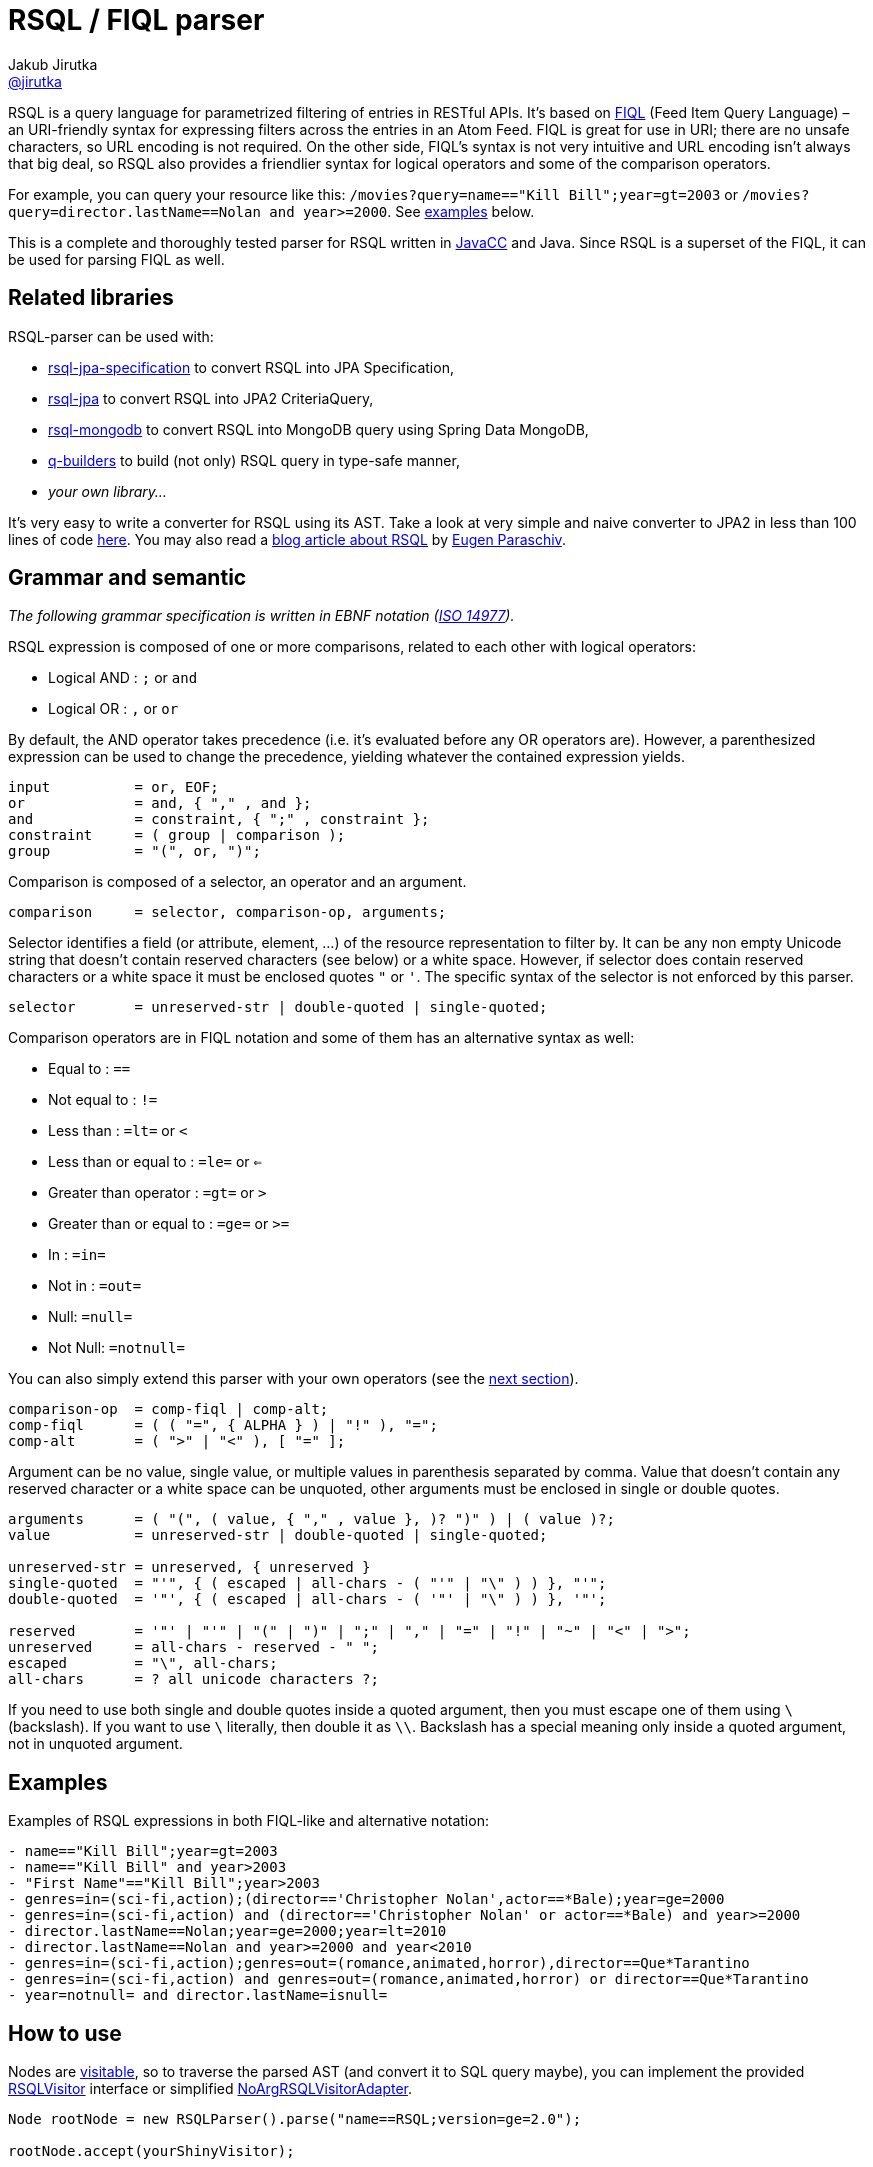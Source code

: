 = RSQL / FIQL parser
Jakub Jirutka <https://github.com/jirutka[@jirutka]>
:name: rsql-parser
:version: 2.3.0
:mvn-group: io.github.nstdio
:gh-name: nstdio/{name}
:gh-branch: master
:src-base: link:src/main/java/cz/jirutka/rsql/parser

ifdef::env-github[]
image:https://github.com/{gh-name}/actions/workflows/build.yaml/badge.svg["Build", link="https://github.com/nstdio/rsql-parser/actions/workflows/build.yaml"]
image:https://codecov.io/github/nstdio/rsql-parser/branch/master/graph/badge.svg?token=L13HXQDRYY["codecov", link="https://codecov.io/github/nstdio/rsql-parser"]
image:https://maven-badges.herokuapp.com/maven-central/{mvn-group}/{name}/badge.svg["Maven Central", link="https://maven-badges.herokuapp.com/maven-central/{mvn-group}/{name}"]
endif::env-github[]

RSQL is a query language for parametrized filtering of entries in RESTful APIs.
It’s based on http://tools.ietf.org/html/draft-nottingham-atompub-fiql-00[FIQL] (Feed Item Query Language) – an URI-friendly syntax for expressing filters across the entries in an Atom Feed.
FIQL is great for use in URI; there are no unsafe characters, so URL encoding is not required.
On the other side, FIQL’s syntax is not very intuitive and URL encoding isn’t always that big deal, so RSQL also provides a friendlier syntax for logical operators and some of the comparison operators.

For example, you can query your resource like this: `/movies?query=name=="Kill Bill";year=gt=2003` or `/movies?query=director.lastName==Nolan and year>=2000`.
See <<Examples, examples>> below.

This is a complete and thoroughly tested parser for RSQL written in http://javacc.java.net[JavaCC] and Java.
Since RSQL is a superset of the FIQL, it can be used for parsing FIQL as well.


== Related libraries

RSQL-parser can be used with:

* https://github.com/perplexhub/rsql-jpa-specification[rsql-jpa-specification] to convert RSQL into JPA Specification,
* https://github.com/tennaito/rsql-jpa[rsql-jpa] to convert RSQL into JPA2 CriteriaQuery,
* https://github.com/RutledgePaulV/rsql-mongodb[rsql-mongodb] to convert RSQL into MongoDB query using Spring Data MongoDB,
* https://github.com/RutledgePaulV/q-builders[q-builders] to build (not only) RSQL query in type-safe manner,
* _your own library…_

It’s very easy to write a converter for RSQL using its AST.
Take a look at very simple and naive converter to JPA2 in less than 100 lines of code https://gist.github.com/jirutka/42a0f9bfea280b3c5dca[here].
You may also read a http://www.baeldung.com/rest-api-search-language-rsql-fiql[blog article about RSQL] by https://github.com/eugenp[Eugen Paraschiv].


== Grammar and semantic

_The following grammar specification is written in EBNF notation (http://www.cl.cam.ac.uk/~mgk25/iso-14977.pdf[ISO 14977])._

RSQL expression is composed of one or more comparisons, related to each other with logical operators:

* Logical AND : `;` or `` and ``
* Logical OR : `,` or `` or ``

By default, the AND operator takes precedence (i.e. it’s evaluated before any OR operators are).
However, a parenthesized expression can be used to change the precedence, yielding whatever the contained expression yields.

----
input          = or, EOF;
or             = and, { "," , and };
and            = constraint, { ";" , constraint };
constraint     = ( group | comparison );
group          = "(", or, ")";
----

Comparison is composed of a selector, an operator and an argument.

----
comparison     = selector, comparison-op, arguments;
----

Selector identifies a field (or attribute, element, …) of the resource representation to filter by.
It can be any non empty Unicode string that doesn’t contain reserved characters (see below) or a white space.
However, if selector does contain reserved characters or a white space it must be enclosed quotes `"` or `'`.
The specific syntax of the selector is not enforced by this parser.

----
selector       = unreserved-str | double-quoted | single-quoted;
----

Comparison operators are in FIQL notation and some of them has an alternative syntax as well:

* Equal to : `==`
* Not equal to : `!=`
* Less than : `=lt=` or `<`
* Less than or equal to : `=le=` or `<=`
* Greater than operator : `=gt=` or `>`
* Greater than or equal to : `=ge=` or `>=`
* In : `=in=`
* Not in : `=out=`
* Null: `=null=`
* Not Null: `=notnull=`

You can also simply extend this parser with your own operators (see the <<How to add custom operators, next section>>).

----
comparison-op  = comp-fiql | comp-alt;
comp-fiql      = ( ( "=", { ALPHA } ) | "!" ), "=";
comp-alt       = ( ">" | "<" ), [ "=" ];
----

Argument can be no value, single value, or multiple values in parenthesis separated by comma.
Value that doesn’t contain any reserved character or a white space can be unquoted, other arguments must be enclosed in single or double quotes.

----
arguments      = ( "(", ( value, { "," , value }, )? ")" ) | ( value )?;
value          = unreserved-str | double-quoted | single-quoted;

unreserved-str = unreserved, { unreserved }
single-quoted  = "'", { ( escaped | all-chars - ( "'" | "\" ) ) }, "'";
double-quoted  = '"', { ( escaped | all-chars - ( '"' | "\" ) ) }, '"';

reserved       = '"' | "'" | "(" | ")" | ";" | "," | "=" | "!" | "~" | "<" | ">";
unreserved     = all-chars - reserved - " ";
escaped        = "\", all-chars;
all-chars      = ? all unicode characters ?;
----

If you need to use both single and double quotes inside a quoted argument, then you must escape one of them using `\` (backslash).
If you want to use `\` literally, then double it as `\\`.
Backslash has a special meaning only inside a quoted argument, not in unquoted argument.


== Examples

Examples of RSQL expressions in both FIQL-like and alternative notation:

----
- name=="Kill Bill";year=gt=2003
- name=="Kill Bill" and year>2003
- "First Name"=="Kill Bill";year>2003
- genres=in=(sci-fi,action);(director=='Christopher Nolan',actor==*Bale);year=ge=2000
- genres=in=(sci-fi,action) and (director=='Christopher Nolan' or actor==*Bale) and year>=2000
- director.lastName==Nolan;year=ge=2000;year=lt=2010
- director.lastName==Nolan and year>=2000 and year<2010
- genres=in=(sci-fi,action);genres=out=(romance,animated,horror),director==Que*Tarantino
- genres=in=(sci-fi,action) and genres=out=(romance,animated,horror) or director==Que*Tarantino
- year=notnull= and director.lastName=isnull=
----

== How to use

Nodes are http://en.wikipedia.org/wiki/Visitor_pattern[visitable], so to traverse the parsed AST (and convert it to SQL query maybe), you can implement the provided {src-base}/ast/RSQLVisitor.java[RSQLVisitor] interface or simplified {src-base}/ast/NoArgRSQLVisitorAdapter.java[NoArgRSQLVisitorAdapter].

[source, java]
----
Node rootNode = new RSQLParser().parse("name==RSQL;version=ge=2.0");

rootNode.accept(yourShinyVisitor);
----


== How to add custom operators

Need more operators?
The parser can be simply enhanced by custom FIQL-like comparison operators, so you can add your own.

[source, java]
----
Set<ComparisonOperator> operators = RSQLOperators.defaultOperators();
operators.add(new ComparisonOperator("=all=", Arity.of(1, Integer.MAX_VALUE)));

Node rootNode = new RSQLParser(operators).parse("genres=all=('thriller','sci-fi')");
----

== Maven

Released versions are available in The Central Repository.
Just add this artifact to your project:

=== Gradle
[source, kotlin, subs="verbatim, attributes"]
----
implementation("{mvn-group}:{name}:{version}")
----

=== Maven
[source, xml, subs="verbatim, attributes"]
----
<dependency>
    <groupId>{mvn-group}</groupId>
    <artifactId>{name}</artifactId>
    <version>{version}</version>
</dependency>
----

However if you want to use the last snapshot version, you have to add the JFrog OSS repository:

[source, xml]
----
<repository>
    <id>jfrog-oss-snapshot-local</id>
    <name>JFrog OSS repository for snapshots</name>
    <url>https://oss.jfrog.org/oss-snapshot-local</url>
    <snapshots>
        <enabled>true</enabled>
    </snapshots>
</repository>
----


== License

This project is licensed under http://opensource.org/licenses/MIT[MIT license].
